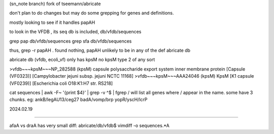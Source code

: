 (sn_note branch)
fork of  tseemann/abricate

don't plan to do changes
but may do some grepping for genes and definitions.

mostly looking to see if it handles papAH

to look in the VFDB , its seq db is included, db/vfdb/sequences

grep pap db/vfdb/sequences
grep sfa db/vfdb/sequences


thus, grep -r papAH .
found nothing, papAH unlikely to be in any of the def abricate db



abricate db (vfdb, ecoli_vf) 
only has kpsM 
no kpsM type 2 of any sort

>vfdb~~~kpsM~~~NP_282588 (kpsM) capsule polysaccharide export system inner membrane protein [Capsule (VF0323)] [Campylobacter jejuni subsp. jejuni NCTC 11168]
>vfdb~~~kpsM~~~AAA24046 (kpsM) KpsM [K1 capsule (VF0239)] [Escherichia coli O18:K1:H7 str. RS218]



cat sequences | awk -F~ '{print $4}' | grep -v ^$ | fgrep /
will list all genes where / appear in the name.  some have 3 chunks.  eg:
ankB/legAU13/ceg27
badA/vomp/brp
yopR/yscH/lcrP

2024.02.19




~~~~~

afaA vs draA
has very small diff:
abricate/db/vfdb$ vimdiff -o sequences.*A



